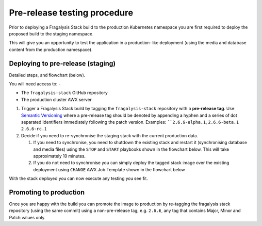 #############################
Pre-release testing procedure
#############################

Prior to deploying a Fragalysis Stack build to the production Kubernetes
namespace you are first required to deploy the proposed build to the staging
namespace.

This will give you an opportunity to test the application in
a production-like deployment (using the media and database content from
the production namespace).

**********************************
Deploying to pre-release (staging)
**********************************

Detailed steps, and flowchart (below).

You will need access to: -

-   The ``fragalysis-stack`` GitHub repository
-   The production cluster AWX server

#.  Trigger a Fragalysis Stack build by tagging the ``fragalysis-stack``
    repository with a **pre-release tag**. Use `Semantic Versioning`_ where
    a pre-release tag should be denoted by appending a hyphen and a series of
    dot separated identifiers immediately following the patch version.
    Examples: ````2.6.6-alpha.1``, ``2.6.6-beta.1`` ``2.6.6-rc.1``

#.  Decide if you need to re-synchronise the staging stack with the
    current production data.

    #.  If you need to synchronise, you need to shutdown the existing stack
        and restart it (synchronising database and media files) using the
        ``STOP`` and ``START`` playbooks shown in the flowchart below.
        This will take approximately 10 minutes.

    #.  If you do not need to synchronise you can simply deploy the tagged
        stack image over the existing deployment using ``CHANGE`` AWX Job
        Template shown in the flowchart below

With the stack deployed you can now execute any testing you see fit.

..  image:: ../images/fragalysis-stack-staging-process/fragalysis-stack-staging-process.001.png

***********************
Promoting to production
***********************

Once you are happy with the build you can promote the image to production
by re-tagging the fragalysis stack repository (using the same commit) using
a non-pre-release tag, e.g. ``2.6.6``, any tag that contains Major, Minor
and Patch values only.

.. _semantic versioning: https://semver.org
